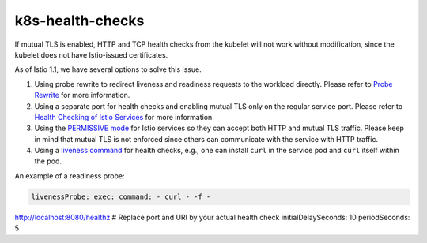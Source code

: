 k8s-health-checks
======================

If mutual TLS is enabled, HTTP and TCP health checks from the kubelet
will not work without modification, since the kubelet does not have
Istio-issued certificates.

As of Istio 1.1, we have several options to solve this issue.

1. Using probe rewrite to redirect liveness and readiness requests to
   the workload directly. Please refer to `Probe
   Rewrite </docs/ops/configuration/mesh/app-health-check/#probe-rewrite>`_
   for more information.

2. Using a separate port for health checks and enabling mutual TLS only
   on the regular service port. Please refer to `Health Checking of
   Istio
   Services </docs/ops/configuration/mesh/app-health-check/#separate-port>`_
   for more information.

3. Using the `PERMISSIVE
   mode </docs/tasks/security/authentication/mtls-migration>`_ for
   Istio services so they can accept both HTTP and mutual TLS traffic.
   Please keep in mind that mutual TLS is not enforced since others can
   communicate with the service with HTTP traffic.

4. Using a `liveness
   command <https://kubernetes.io/docs/tasks/configure-pod-container/configure-liveness-readiness-probes/#define-a-liveness-command>`_
   for health checks, e.g., one can install ``curl`` in the service pod
   and ``curl`` itself within the pod.

An example of a readiness probe:

.. code:: yaml

    livenessProbe: exec: command: - curl - -f -
http://localhost:8080/healthz # Replace port and URI by your actual
health check initialDelaySeconds: 10 periodSeconds: 5
